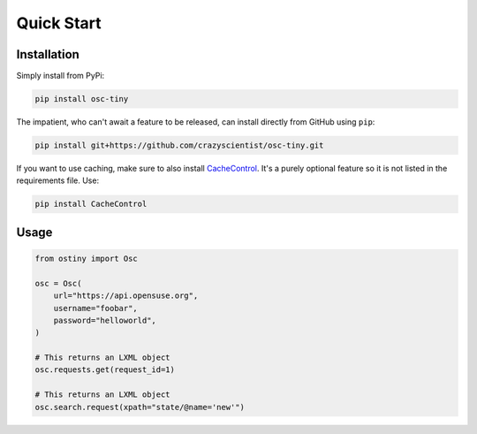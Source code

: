 Quick Start
===========

Installation
------------

Simply install from PyPi:

.. code-block:: bash

    pip install osc-tiny

The impatient, who can't await a feature to be released, can install directly
from GitHub using ``pip``:

.. code-block:: bash

    pip install git+https://github.com/crazyscientist/osc-tiny.git

If you want to use caching, make sure to also install `CacheControl`_. It's a
purely optional feature so it is not listed in the requirements file. Use:

.. code-block:: bash

    pip install CacheControl

.. _CacheControl: https://cachecontrol.readthedocs.io/en/latest/

Usage
-----

.. code-block:: python

    from ostiny import Osc

    osc = Osc(
        url="https://api.opensuse.org",
        username="foobar",
        password="helloworld",
    )

    # This returns an LXML object
    osc.requests.get(request_id=1)

    # This returns an LXML object
    osc.search.request(xpath="state/@name='new'")